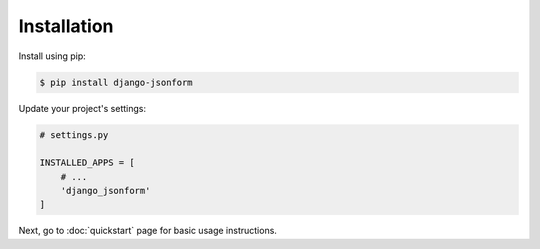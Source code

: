 Installation
============

Install using pip:

.. code-block:: sh

    $ pip install django-jsonform


Update your project's settings:

.. code-block:: python

    # settings.py
    
    INSTALLED_APPS = [
        # ...
        'django_jsonform'
    ]


Next, go to :doc:`quickstart` page for basic usage instructions.
